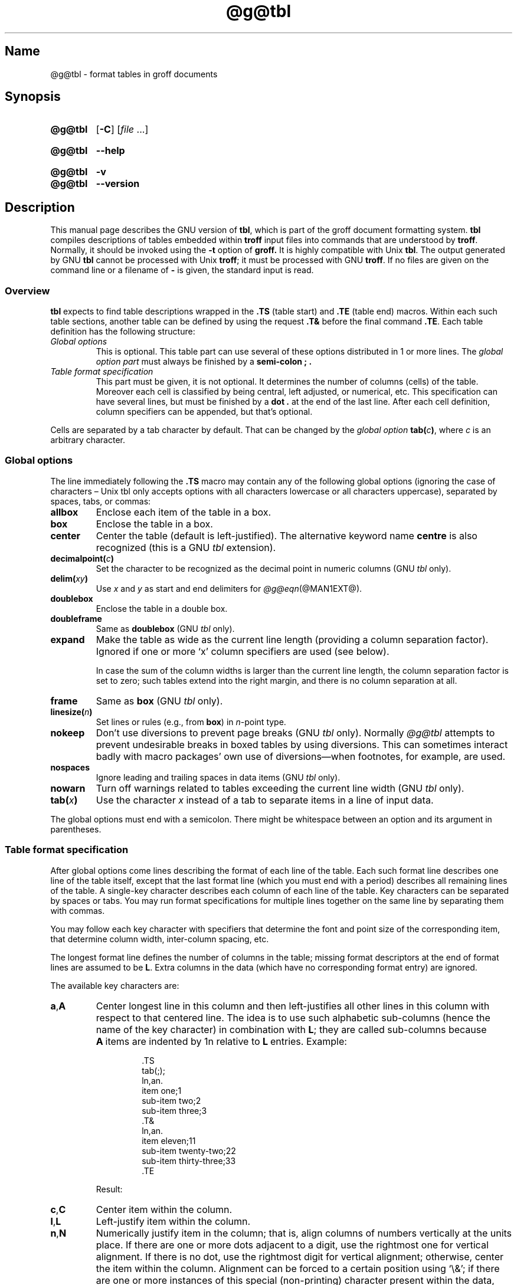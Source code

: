 '\" t
.TH @g@tbl @MAN1EXT@ "@MDATE@" "groff @VERSION@"
.SH Name
@g@tbl \- format tables in groff documents
.
.
.\" Bernd Warken <groff-bernd.warken-72@web.de> added simple examples.
.
.\" ====================================================================
.\" Legal Terms
.\" ====================================================================
.\"
.\" Copyright (C) 1989-2020 Free Software Foundation, Inc.
.\"
.\" Permission is granted to make and distribute verbatim copies of this
.\" manual provided the copyright notice and this permission notice are
.\" preserved on all copies.
.\"
.\" Permission is granted to copy and distribute modified versions of
.\" this manual under the conditions for verbatim copying, provided that
.\" the entire resulting derived work is distributed under the terms of
.\" a permission notice identical to this one.
.\"
.\" Permission is granted to copy and distribute translations of this
.\" manual into another language, under the above conditions for
.\" modified versions, except that this permission notice may be
.\" included in translations approved by the Free Software Foundation
.\" instead of in the original English.
.
.
.\" Save and disable compatibility mode (for, e.g., Solaris 10/11).
.do nr *groff_tbl_1_man_C \n[.cp]
.cp 0
.
.
.\" ====================================================================
.SH Synopsis
.\" ====================================================================
.
.SY @g@tbl
.OP \-C
.RI [ file
\&.\|.\|.\&]
.YS
.
.
.SY @g@tbl
.B \-\-help
.YS
.
.
.SY @g@tbl
.B \-v
.
.SY @g@tbl
.B \-\-version
.YS
.
.
.\" ====================================================================
.SH Description
.\" ====================================================================
.
This manual page describes the GNU version of
.BR tbl ,
which is part of the groff document formatting system.
.
.B tbl
compiles descriptions of tables embedded within
.B troff
input files into commands that are understood by
.BR troff .
.
Normally, it should be invoked using the
.B \-t
option of
.B groff.
.
It is highly compatible with Unix
.BR tbl .
.
The output generated by GNU
.B tbl
cannot be processed with Unix
.BR troff ;
it must be processed with GNU
.BR troff .
.
If no files are given on the command line or a filename of
.B \-
is given, the standard input is read.
.
.
.\" ====================================================================
.SS Overview
.\" ====================================================================
.
.B tbl
expects to find table descriptions wrapped in the
.B .TS
(table start) and
.B .TE
(table end) macros.
.
Within each such table sections, another table can be defined by
using the request
.B .T&
before the final command
.BR .TE .
.
Each table definition has the following structure:
.
.TP
.I Global options
This is optional.
.
This table part can use several of these options distributed in 1 or
more lines.
.
The
.I global option part
must always be finished by a
.B "semi-colon ;" .
.
.TP
.I Table format specification
.
This part must be given, it is not optional.
.
It determines the number of columns (cells) of the table.
.
Moreover each cell is classified by being central, left adjusted, or
numerical, etc.
.
This specification can have several lines, but must be finished by a
.B dot .
at the end of the last line.
.
After each cell definition,
column specifiers can be appended,
but that's optional.
.
.
.P
Cells are separated by a tab character by default.
.
That can be changed by the
.I global option
.BI tab( c )\c
,
where
.I c
is an arbitrary character.
.
.
.\" ====================================================================
.SS "Global options"
.\" ====================================================================
.
The line immediately following the
.B .TS
macro may contain any of the following global options (ignoring the
case of characters \[en] Unix tbl only accepts options with all
characters lowercase or all characters uppercase), separated by
spaces, tabs, or commas:
.
.TP
.B allbox
Enclose each item of the table in a box.
.
.TP
.B box
Enclose the table in a box.
.
.TP
.B center
Center the table
(default is left-justified).
.
The alternative keyword name
.B centre
is also recognized
(this is a GNU
.I tbl \" exception
extension).
.
.TP
.BI decimalpoint( c )
Set the character to be recognized as the decimal point in numeric
columns
(GNU
.I tbl \" exception
only).
.
.TP
.BI delim( xy )
Use
.I x
.RI and\~ y
as start and end delimiters for
.IR \%@g@eqn (@MAN1EXT@).
.
.TP
.B doublebox
Enclose the table in a double box.
.
.TP
.B doubleframe
Same as
.B doublebox
(GNU
.I tbl \" exception
only).
.
.TP
.B expand
Make the table as wide as the current line length (providing a column
separation factor).
.
Ignored if one or more \[oq]x\[cq] column specifiers are used (see
below).
.
.IP
In case the sum of the column widths is larger than the current line
length,
the column separation factor is set to zero;
such tables extend into the right margin,
and there is no column separation at all.
.
.TP
.B frame
Same as
.B box
(GNU
.I tbl \" exception
only).
.
.TP
.BI linesize( n )
Set lines or rules
(e.g.,
from
.BR box )
in
.IR n -point
type.
.
.TP
.B nokeep
Don't use diversions to prevent page breaks
(GNU
.I tbl
only).
.
Normally
.I \%@g@tbl
attempts to prevent undesirable breaks in boxed tables by using
diversions.
.
This can sometimes interact badly with macro packages' own use of
diversions\[em]when footnotes, for example, are used.
.
.TP
.B nospaces
Ignore leading and trailing spaces in data items
(GNU
.I tbl \" exception
only).
.
.TP
.B nowarn
Turn off warnings related to tables exceeding the current line width
(GNU
.I tbl \" exception
only).
.
.TP
.BI tab( x )
Use the character
.I x
instead of a tab to separate items in a line of input data.
.
.
.LP
The global options must end with a semicolon.
.
There might be whitespace between an option and its argument in
parentheses.
.
.
.\" ====================================================================
.SS "Table format specification"
.\" ====================================================================
.
After global options come lines describing the format of each line of
the table.
.
Each such format line describes one line of the table itself, except
that the last format line (which you must end with a period) describes
all remaining lines of the table.
.
A single-key character describes each column of each line of the table.
Key characters can be separated by spaces or tabs.
.
You may run format specifications for multiple lines together on the
same line by separating them with commas.
.
.
.LP
You may follow each key character with specifiers that determine the
font and point size of the corresponding item, that determine column
width, inter-column spacing, etc.
.
.
.LP
The longest format line defines the number of columns in the table;
missing format descriptors at the end of format lines are assumed to
.RB be\~ L .
.
Extra columns in the data (which have no corresponding format entry)
are ignored.
.
.
.LP
The available key characters are:
.
.TP
.BR a , A
Center longest line in this column and then left-justifies all other
lines in this column with respect to that centered line.
.
The idea is to use such alphabetic sub-columns (hence the name of the
key character) in combination
.RB with\~ L ;
they are called sub-columns because
.BR A \~items
are indented by\~1n relative to
.BR L \~entries.
.
Example:
.RS
.IP
.EX
\&.TS
\&tab(;);
\&ln,an.
\&item one;1
\&sub-item two;2
\&sub-item three;3
\&.T&
\&ln,an.
\&item eleven;11
\&sub-item twenty-two;22
\&sub-item thirty-three;33
\&.TE
.EE
.RE
.
.IP
Result:
.
.RS
.IP
.TS
tab(;);
ln,an.
item one;1
sub-item two;2
sub-item three;3
.T&
ln,an.
item eleven;11
sub-item twenty-two;22
sub-item thirty-three;33
.TE
.RE
.
.TP
.BR c , C
Center item within the column.
.
.TP
.BR l , L
Left-justify item within the column.
.
.TP
.BR n , N
Numerically justify item in the column;
that is,
align columns of numbers vertically at the units place.
.
If there are one or more dots adjacent to a digit,
use the rightmost one for vertical alignment.
.
If there is no dot, use the rightmost digit for vertical alignment;
otherwise, center the item within the column.
.
Alignment can be forced to a certain position using \[oq]\[rs]&\[cq];
if there are one or more instances of this special (non-printing)
character present within the data,
use the leftmost one for alignment.
.
Example:
.RS
.IP
.EX
\&.TS
\&n.
\&1
\&1.5
\&1.5.3
\&abcde
\&a\[rs]&bcde
\&.TE
.EE
.RE
.
.IP
Result:
.
.RS
.IP
.TS
n.
1
1.5
1.5.3
abcde
a\&bcde
.TE
.RE
.
.IP
If numerical entries are combined with
.B L
or
.BR R \~entries\[em]this
this can happen if the table format is changed with
.BR .T& \[em]center
the widest
.I number
(of the data entered under the
.BR N \~specifier
regime)
relative to the widest
.B L
or
.BR R \~entry,
preserving the alignment of all numerical entries.
.
Contrary to
.BR A \~type
entries,
there is no extra indentation.
.
.IP
Using equations
(to be processed with
.IR \%@g@eqn )
within columns which use the
.BR N \~specifier
is problematic in most cases due to
.IR \%@g@tbl 's
algorithm for finding the vertical alignment,
as described above.
.
Using the global
.B delim
option,
however,
it is possible to make
.I \%@g@tbl
ignore the data within
.I eqn
delimiters for that purpose.
.
.
.TP
.BR r , R
Right-justify item within the column.
.
.TP
.BR s , S
Span previous item on the left into this column.
.
Not allowed for the first column.
.
.TP
.B ^
Span down entry from previous row in this column.
.
Not allowed for the first row.
.
.TP
.BR _ , -
Replace this entry with a horizontal line.
.
Note that \[oq]_\[cq] and \[oq]-\[cq] can be used for table fields only,
not for column separator lines.
.
.TP
.B =
.
Replace this entry with a double horizontal line.
.
Note that \[oq]=\[cq] can be used for table fields only,
not for column separator lines.
.
.TP
.B |
The corresponding column becomes a vertical rule (if two of these are
adjacent, a double vertical rule).
.
.
.LP
A vertical bar to the left of the first key letter or to the right of
the last one produces a line at the edge of the table.
.
.
.LP
To change the data format within a table, use the
.B .T&
command (at the start of a line).
.
It is followed by format and data lines (but no global options)
similar to the
.B .TS
request.
.
.
.\" ====================================================================
.SS "Column specifiers"
.\" ====================================================================
.
Here are the specifiers that can appear in suffixes to column key
letters (in any order):
.
.TP
.BR b , B
Short form of
.RB \[lq] fB \[rq]
(make affected entries bold).
.
.TP
.BR d , D
Start an item that vertically spans rows,
using the
.RB \[lq] \[ha] \[rq]
column specifier or
.RB \[lq] \[rs]\[ha] \[rq]
data item,
at the bottom of its range rather than vertically centering it
(GNU
.I tbl \" exception
only).
.
Example:
.RS
.IP
.EX
\&.TS
\&tab(;) allbox;
\&l l
\&l ld
\&r ^
\&l rd.
\&0000;foobar
\&T{
\&1111
\&.br
\&2222
\&T};foo
\&r;
\&T{
\&3333
\&.br
\&4444
\&T};bar
\&\[rs]^;\[rs]^
\&.TE
.EE
.RE
.
.IP
Result:
.
.RS
.IP
.TS
tab(;) allbox;
l l
l ld
r ^
l rd.
0000;foobar
T{
1111
.br
2222
T};foo
r;
T{
3333
.br
4444
T};bar
\^;\^
.TE
.RE
.
.TP
.BR e , E
Make equally-spaced columns.
.
All columns marked with this specifier get the same width;
this happens after the affected column widths have been computed
(this means that the largest-width value controls).
.
.TP
.BR f , F
Either of these specifiers may be followed by a font name
(either one or two characters long),
font number
(a single digit),
or long name in parentheses
(this last form is a GNU
.I tbl \" exception
extension).
.
A one-letter font name must be separated by one or more blanks from
whatever follows.
.
.TP
.BR i , I
Short form of
.RB \[lq] fI \[rq]
(make affected entries italic).
.
.TP
.BR m , M
Call named macro before outputting table cell text
(GNU
.I tbl \" exception
only).
.
Either of these specifiers may be followed by a macro name
(either one or two characters long),
or long name in parentheses.
.
A one-letter macro name must be separated by one or more blanks from
whatever follows.
.
The macro which name can be specified here must be defined before
creating the table.
.
As implemented currently,
this macro is only called if block input is used,
that is,
text between
.RB \[lq] T{ \[rq]
and
.RB \[lq] T} \[rq].
.
The macro should contain only simple
.I roff
requests to change the text block formatting,
like text adjustment,
hyphenation,
size,
or font.
.
The macro is called
.I after
other cell modifications like
.RB \[lq] b \[rq],
.RB \[lq] f \[rq],
or
.RB \[lq] v \[rq]
are output.
.
Thus the macro can overwrite other modification specifiers.
.
.TP
.BR p , P
Followed by a number,
this does a point size change for the affected fields.
.
If signed,
the current point size is incremented or decremented
(using a signed multi-digit number is a GNU
.I tbl \" exception
extension).
.
A point size specifier followed by a column separation number must be
separated by one or more blanks.
.
.TP
.BR t , T
Start an item vertically spanning rows at the top of its range rather
than vertically centering it.
.
.TP
.BR u , U
Move the corresponding column up one half-line.
.
.TP
.BR v , V
Followed by a number, this indicates the vertical line spacing to be
used in a multi-line table entry.
.
If signed, the current vertical line spacing is incremented or
decremented (using a signed number instead of a signed digit is a GNU
tbl extension).
.
A vertical line spacing specifier followed by a column separation
number must be separated by one or more blanks.
.
No effect if the corresponding table entry isn't a text block.
.
.TP
.BR w , W
Minimum column width value.
Must be followed either by a
.IR \%@g@troff (@MAN1EXT@)
width expression in parentheses or a unitless integer.
.
If no unit is given, en units are used.
.
Also used as the default line length for included text blocks.
.
If used multiple times to specify the width for a particular column,
the last entry takes effect.
.
.TP
.BR x , X
An expanded column.
.
After computing all column widths without an
.BR x \~specifier,
use the remaining line width for this column.
.
If there is more than one expanded column, distribute the remaining
horizontal space evenly among the affected columns (this is a GNU
extension).
.
This feature has the same effect as specifying a minimum column width.
.
.TP
.BR z , Z
Ignore the corresponding column for width-calculation purposes, this
is, don't use the fields but only the specifiers of this column to
compute its width.
.
.
.LP
A number suffix on a key character is interpreted as a column
separation in en units (multiplied in proportion if the
.B expand
option is on \[en] in case of overfull tables this might be zero).
.
Default separation is 3n.
.
.
.LP
The column
.RB specifier\~ x
is mutually exclusive with
.B e
.RB and\~ w
(but
.B e
is not mutually exclusive
.RB with\~ w );
if specified multiple times for a particular column,
the last entry takes effect:
.BR x \~unsets
both
.B e
.RB and\~ w ,
while either
.B e
or
.B w
.RB overrides\~ x .
.
.
.\" ====================================================================
.SS "Table data"
.\" ====================================================================
.
The format lines are followed by lines containing the actual data for
the table,
followed finally by
.BR .TE .
.
Within such data lines, items are normally separated by tab characters
(or the character specified with the
.B tab
option).
.
Long input lines can be broken across multiple lines if the last
character on the line is \[oq]\[rs]\[cq] (which vanishes after
concatenation).
.
.
.LP
Note that
.I \%@g@tbl
computes the column widths line by line, applying \[rs]w on each entry
which isn't a text block.
.
As a consequence, constructions like
.IP
.EX
\&.TS
\&c,l.
\&\[rs]s[20]MM
\&MMMM
\&.TE
.EE
.
.LP
fail; you must either say
.IP
.EX
\&.TS
\&cp20,lp20.
\&MM
\&MMMM
\&.TE
.EE
.
.LP
or
.
.IP
.EX
\&.TS
\&c,l.
\&\[rs]s[20]MM
\&\[rs]s[20]MMMM
\&.TE
.EE
.
.
.LP
A dot starting a line, followed by anything but a digit is handled as
a troff command, passed through without changes.
.
The table position is unchanged in this case.
.
.
.LP
If a data line consists of only \[oq]_\[cq] or \[oq]=\[cq], a single
or double line, respectively, is drawn across the table at that point;
if a single item in a data line consists of only \[oq]_\[cq] or
\[oq]=\[cq], then that item is replaced by a single or double line,
joining its neighbors.
.
If a data item consists only of \[oq]\[rs]_\[cq] or \[oq]\[rs]=\[cq],
a single or double line, respectively, is drawn across the field at
that point which does not join its neighbors.
.
.
.LP
A data item consisting only of \[oq]\[rs]Rx\[cq] (\[oq]x\[cq] any
character) is replaced by repetitions of character \[oq]x\[cq] as wide
as the column (not joining its neighbors).
.
.
.LP
A data item consisting only of \[oq]\[rs]^\[cq] indicates that the
field immediately above spans downward over this row.
.
.
.\" ====================================================================
.SS "Text blocks"
.\" ====================================================================
.
A text block can be used to enter data as a single entry which would
be too long as a simple string between tabs.
.
It is started with \[oq]T{\[cq] and closed with \[oq]T}\[cq].
.
The former must end a line, and the latter must start a line, probably
followed by other data columns (separated with tabs or the character
given with the
.B tab
global option).
.
.
.LP
By default, the text block is formatted with the settings which were
active before entering the table, possibly overridden by the
.BR m ,
.BR v ,
and
.B w
tbl specifiers.
.
.
.LP
If either \[oq]w\[cq] or \[oq]x\[cq] specifiers are not given for
.I all
columns of a text block span, the default length of the text block (to
be more precise, the line length used to process the text block
diversion) is computed as L\[tmu]C/(N+1), where \[oq]L\[cq] is the
current line length, \[oq]C\[cq] the number of columns spanned by the
text block, and \[oq]N\[cq] the total number of columns in the table.
.
Note, however, that the actual diversion width as returned in register
.B \[rs]n[dl]
is used eventually as the text block width.
.
If necessary, you can also control the text block width with a direct
insertion of a
.B .ll
request right after \[oq]T{\[cq].
.
.
.\" ====================================================================
.SS Miscellaneous
.\" ====================================================================
.
The number register
.B \[rs]n[TW]
holds the table width; it can't be used within the table itself
but is defined right before calling
.B .TE
so that this macro can make use of it.
.
.
.LP
.B tbl
also defines a macro
.B .T#
which produces the bottom and side lines of a boxed table.
.
While
.B tbl
does call this macro itself at the end of the table,
it can be used by macro packages to create boxes for multi-page tables
by calling it within the page footer.
.
An example of this is shown by the
.B \-ms
macros which provide this functionality if a table starts with
.B .TS\ H
instead of the standard call to the
.B .TS
macro.
.
.
.\" ====================================================================
.SS "Interaction with \%@g@eqn"
.\" ====================================================================
.
.IR \%@g@tbl (@MAN1EXT@)
should always be called before
.IR \%@g@eqn (@MAN1EXT@)
.RI ( groff (@MAN1EXT@)
automatically takes care of the correct order of preprocessors).
.
.
.\" ====================================================================
.SS "GNU tbl enhancements"
.\" ====================================================================
.
There is no limit on the number of columns in a table,
nor any limit on the number of text blocks.
.
All the lines of a table are considered in deciding column widths,
not just the first 200.
.
Table continuation
.RB ( .T& )
lines are not restricted to the first 200 lines.
.
.
.LP
Numeric and alphabetic items may appear in the same column.
.
.
.LP
Numeric and alphabetic items may span horizontally.
.
.
.LP
.I \%@g@tbl
uses register,
string,
macro and diversion names beginning with the
.RB digit\~ 3 .
.
When using
.I \%@g@tbl
you should avoid using any names beginning with
.RB a\~ 3 .
.
.
.\" ====================================================================
.SS "GNU tbl within macros"
.\" ====================================================================
.
Since
.I \%@g@tbl
defines its own macros (right before each table) it is necessary to use
an \[oq]end-of-macro\[cq] macro.
.
Additionally, the escape character has to be switched off.
.
Here's an example.
.
.
.IP
.EX
\&.eo
\&.de ATABLE ..
\&.TS
\&allbox tab(;);
\&cl.
\&\[rs]$1;\[rs]$2
\&.TE
\&...
\&.ec
\&.ATABLE A table
\&.ATABLE Another table
\&.ATABLE And \[dq]another one\[dq]
.EE
.
.
.LP
Note, however, that not all features of
.I \%@g@tbl
can be wrapped into a macro because
.I \%@g@tbl
sees the input earlier than
.IR \%@g@troff .
.
For example,
number formatting with vertically aligned decimal points fails if those
numbers are passed on as macro parameters because decimal point
alignment is handled by
.I \%@g@tbl
itself:
it only sees
.BR \[rs]$1 ,
.BR \[rs]$2 ,
etc.,
and therefore can't recognize the decimal point.
.
.
.\" ====================================================================
.SH Options
.\" ====================================================================
.
.B \-\-help
displays a usage message,
while
.B \-v
and
.B \-\-version
show version information;
all exit afterward.
.
.
.TP
.B \-C
Enable compatibility mode to
recognize
.B .TS
and
.B .TE
even when followed by a character other than space or newline.
.
Leader characters (\[rs]a) are handled as interpreted.
.
.
.\" ====================================================================
.SH Bugs
.\" ====================================================================
.
You should use
.BR .TS\ H / .TH
in conjunction with a supporting macro package for
.I all
multi-page boxed tables.
.
If there is no header that you wish to appear at the top of each page
of the table, place the
.B .TH
line immediately after the format section.
.
Do not enclose a multi-page table within keep/release macros,
or divert it in any other way.
.
.
.LP
A text block within a table must be able to fit on one page.
.
.
.LP
The
.B bp
request cannot be used to force a page-break in a multi-page table.
.
Instead, define
.B BP
as follows
.
.IP
.EX
\&.de BP
\&.\&  ie \[aq]\[rs]\[rs]n(.z\[aq]\[aq] \&.bp \[rs]\[rs]$1
\&.\&  el \[rs]!.BP \[rs]\[rs]$1
\&..
.EE
.
.
.LP
and use
.B BP
instead of
.BR bp .
.
.
.LP
Using \[rs]a directly in a table to get leaders does not work (except in
compatibility mode).
.
This is correct behavior: \[rs]a is an
.B uninterpreted
leader.
.
To get leaders use a real leader, either by using a control A or like
this:
.
.IP
.EX
\&.ds a \[rs]a
\&.TS
\&tab(;);
\&lw(1i) l.
\&A\[rs]*a;B
\&.TE
.EE
.
.
.LP
A leading and/or trailing \[oq]|\[cq] in a format line, such as
.
.IP
.EX
|l r|.
.EE
.
.
.LP
gives output which has a 1n\~space between the resulting
bordering vertical rule and the content of the adjacent column,
as in
.
.IP
.EX
\&.TS
\&tab(#);
\&|l r|.
\&left column#right column
\&.TE
.EE
.
.
.LP
If it is desired to have zero space (so that the rule touches
the content), this can be achieved by introducing extra \[lq]dummy\[rq]
columns, with no content and zero separation, before and/or after,
as in
.
.IP
.EX
\&.TS
\&tab(#);
\&r0|l r0|l.
\&#left column#right column#
\&.TE
.EE
.
.
.LP
The resulting \[lq]dummy\[rq] columns are invisible and have zero width;
note that such columns usually don't work with terminal devices.
.
.
.\" ====================================================================
.SH "Simple Examples"
.\" ====================================================================
.
A simple table definition follows.
.RS
.EX
\&.TS
c c c .
This	is	centered
Well,	this	also
\&.TE
.EE
.RE
.
.
By using
.B c c
.BR c ,
each cell in the whole table will be centered.
.
The separating character is here the default
.IR tab .
.
.
.P
The result is
.RS
.TS
c c c .
This	is	centered
Well,	this	also
.TE
.RE
.
.
.P
This definition is identical to
.RS
.EX
\&.TS
tab(@);
ccc.
This@is@centered
Well,@this@also
\&.TE
.EE
.RE
.
Here, the separating tab character is changed to the letter
.BR @ .
.
.
.P
Moreover a title can be added and the centering directions can be
changed to many other formats:
.RS
.EX
\&.TS
tab(@);
c s s
l c n .
Title
left@centers@123
another@number@75
\&.TE
.EE
.RE
.
The result is
.RS
.TS
tab(@);
c s s
l c n .
Title
left@centers@123
another@number@75
.TE
.RE
.
Here
.B l
means
.IR left\-justified ,
and
.B n
means
.IR numerical ,
which is here
.IR right\-justified .
.
.
.\" ====================================================================
.SH "See also"
.\" ====================================================================
.
\[lq]Tbl\[em]A Program to Format Tables\[rq];
Computing Science Technical Report #49;
M.\& E.\& Lesk;
AT&T Bell Laboratories;
1979.
.
.
.LP
.IR groff (@MAN1EXT@),
.IR \%@g@troff (@MAN1EXT@)
.
.
.\" Restore compatibility mode (for, e.g., Solaris 10/11).
.cp \n[*groff_tbl_1_man_C]
.
.
.\" Local Variables:
.\" fill-column: 72
.\" mode: nroff
.\" End:
.\" vim: set filetype=groff textwidth=72:
